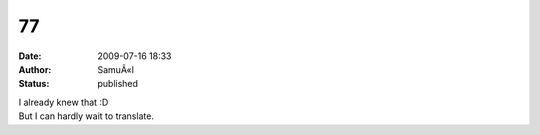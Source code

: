 77
##
:date: 2009-07-16 18:33
:author: SamuÃ«l
:status: published

| I already knew that :D
| But I can hardly wait to translate.
